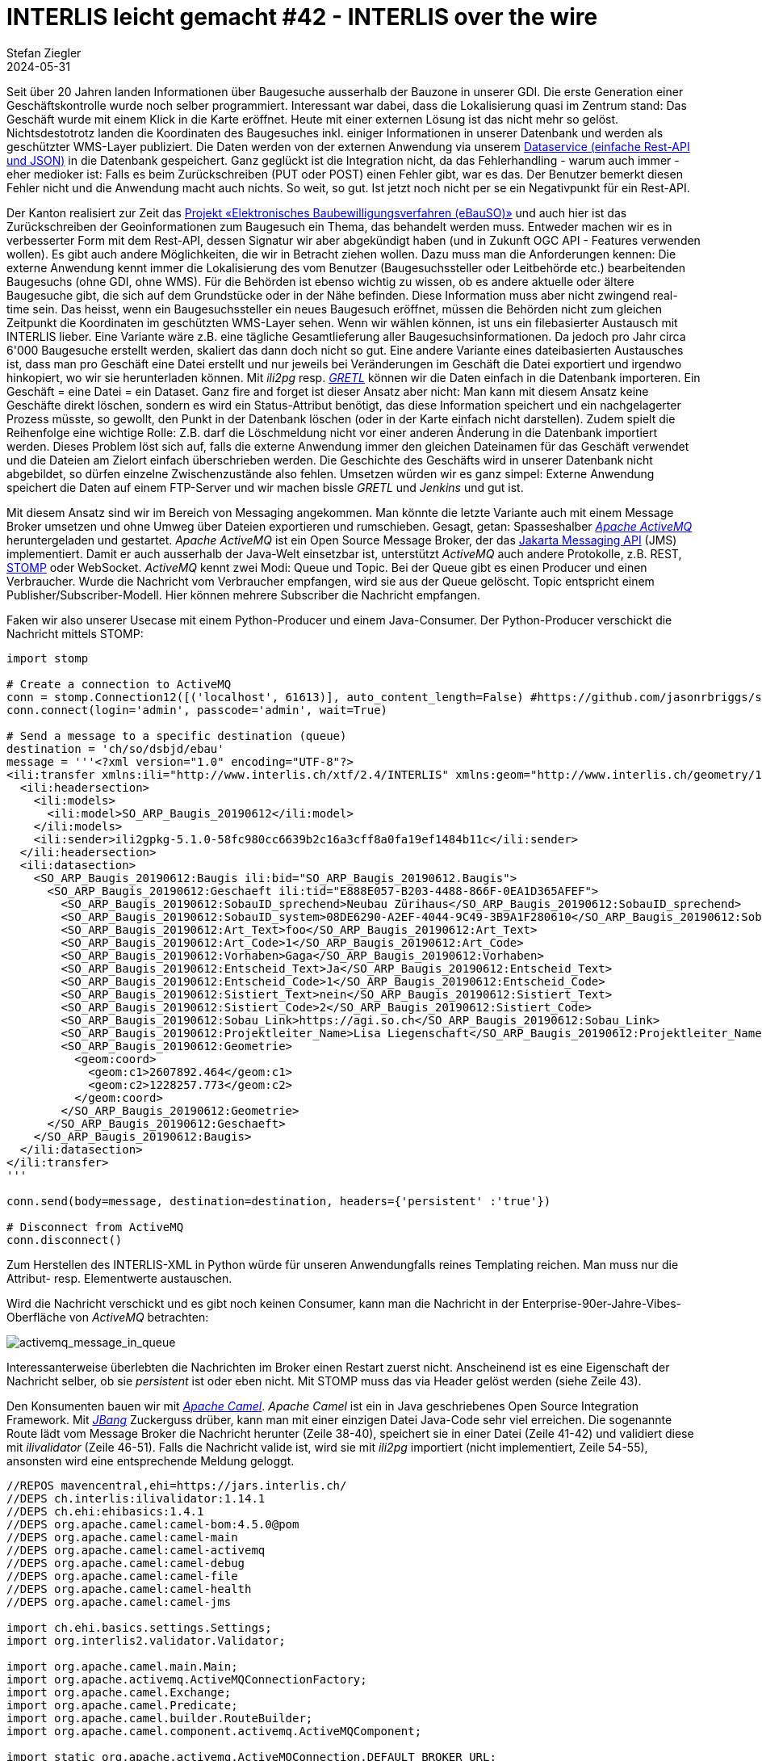 = INTERLIS leicht gemacht #42 - INTERLIS over the wire
Stefan Ziegler
2024-05-31
:jbake-type: post
:jbake-status: published
:jbake-tags: INTERLIS,Java,ilivalidator,Apache Camel,Python,Apache ActiveMQ,JBang 
:idprefix:

Seit über 20 Jahren landen Informationen über Baugesuche ausserhalb der Bauzone in unserer GDI. Die erste Generation einer Geschäftskontrolle wurde noch selber programmiert. Interessant war dabei, dass die Lokalisierung quasi im Zentrum stand: Das Geschäft wurde mit einem Klick in die Karte eröffnet. Heute mit einer externen Lösung ist das nicht mehr so gelöst. Nichtsdestotrotz landen die Koordinaten des Baugesuches inkl. einiger Informationen in unserer Datenbank und werden als geschützter WMS-Layer publiziert. Die Daten werden von der externen Anwendung via unserem https://geo.so.ch/api/data/v1/api/[Dataservice (einfache Rest-API und JSON)] in die Datenbank gespeichert. Ganz geglückt ist die Integration nicht, da das Fehlerhandling - warum auch immer - eher medioker ist: Falls es beim Zurückschreiben (PUT oder POST) einen Fehler gibt, war es das. Der Benutzer bemerkt diesen Fehler nicht und die Anwendung macht auch nichts. So weit, so gut. Ist jetzt noch nicht per se ein Negativpunkt für ein Rest-API.

Der Kanton realisiert zur Zeit das https://so.ch/verwaltung/bau-und-justizdepartement/departementssekretariat/projekt-elektronisches-baubewilligungsverfahren-ebauso/[Projekt &laquo;Elektronisches Baubewilligungsverfahren (eBauSO)&raquo;] und auch hier ist das Zurückschreiben der Geoinformationen zum Baugesuch ein Thema, das behandelt werden muss. Entweder machen wir es in verbesserter Form mit dem Rest-API, dessen Signatur wir aber abgekündigt haben (und in Zukunft OGC API - Features verwenden wollen). Es gibt auch andere Möglichkeiten, die wir in Betracht ziehen wollen. Dazu muss man die Anforderungen kennen: Die externe Anwendung kennt immer die Lokalisierung des vom Benutzer (Baugesuchssteller oder Leitbehörde etc.) bearbeitenden Baugesuchs (ohne GDI, ohne WMS). Für die Behörden ist ebenso wichtig zu wissen, ob es andere aktuelle oder ältere Baugesuche gibt, die sich auf dem Grundstücke oder in der Nähe befinden. Diese Information muss aber nicht zwingend real-time sein. Das heisst, wenn ein Baugesuchssteller ein neues Baugesuch eröffnet, müssen die Behörden nicht zum gleichen Zeitpunkt die Koordinaten im geschützten WMS-Layer sehen. Wenn wir wählen können, ist uns ein filebasierter Austausch mit INTERLIS lieber. Eine Variante wäre z.B. eine tägliche Gesamtlieferung aller Baugesuchsinformationen. Da jedoch pro Jahr circa 6'000 Baugesuche erstellt werden, skaliert das dann doch nicht so gut. Eine andere Variante eines dateibasierten Austausches ist, dass man pro Geschäft eine Datei erstellt und nur jeweils bei Veränderungen im Geschäft die Datei exportiert und irgendwo hinkopiert, wo wir sie herunterladen können. Mit _ili2pg_ resp. https://gretl.app[_GRETL_] können wir die Daten einfach in die Datenbank importeren. Ein Geschäft = eine Datei = ein Dataset. Ganz fire and forget ist dieser Ansatz aber nicht: Man kann mit diesem Ansatz keine Geschäfte direkt löschen, sondern es wird ein Status-Attribut benötigt, das diese Information speichert und ein nachgelagerter Prozess müsste, so gewollt, den Punkt in der Datenbank löschen (oder in der Karte einfach nicht darstellen). Zudem spielt die Reihenfolge eine wichtige Rolle: Z.B. darf die Löschmeldung nicht vor einer anderen Änderung in die Datenbank importiert werden. Dieses Problem löst sich auf, falls die  externe Anwendung immer den gleichen Dateinamen für das Geschäft verwendet und die Dateien am Zielort einfach überschrieben werden. Die Geschichte des Geschäfts wird in unserer Datenbank nicht abgebildet, so dürfen einzelne Zwischenzustände also fehlen. Umsetzen würden wir es ganz simpel: Externe Anwendung speichert die Daten auf einem FTP-Server und wir machen bissle _GRETL_ und _Jenkins_ und gut ist.

Mit diesem Ansatz sind wir im Bereich von Messaging angekommen. Man könnte die letzte Variante auch mit einem Message Broker umsetzen und ohne Umweg über Dateien exportieren und rumschieben. Gesagt, getan: Spasseshalber https://activemq.apache.org/[_Apache ActiveMQ_] heruntergeladen und gestartet. _Apache ActiveMQ_ ist ein Open Source Message Broker, der das https://projects.eclipse.org/projects/ee4j.messaging[Jakarta Messaging API] (JMS) implementiert. Damit er auch ausserhalb der Java-Welt einsetzbar ist, unterstützt _ActiveMQ_ auch andere Protokolle, z.B. REST, https://stomp.github.io/[STOMP] oder WebSocket. _ActiveMQ_ kennt zwei Modi: Queue und Topic. Bei der Queue gibt es einen Producer und einen Verbraucher. Wurde die Nachricht vom Verbraucher empfangen, wird sie aus der Queue gelöscht. Topic entspricht einem Publisher/Subscriber-Modell. Hier können mehrere Subscriber die Nachricht empfangen. 

Faken wir also unserer Usecase mit einem Python-Producer und einem Java-Consumer. Der Python-Producer verschickt die Nachricht mittels STOMP:

[source,python,linenums]
----
import stomp

# Create a connection to ActiveMQ
conn = stomp.Connection12([('localhost', 61613)], auto_content_length=False) #https://github.com/jasonrbriggs/stomp.py/issues/216
conn.connect(login='admin', passcode='admin', wait=True)

# Send a message to a specific destination (queue)
destination = 'ch/so/dsbjd/ebau'
message = '''<?xml version="1.0" encoding="UTF-8"?>
<ili:transfer xmlns:ili="http://www.interlis.ch/xtf/2.4/INTERLIS" xmlns:geom="http://www.interlis.ch/geometry/1.0" xmlns:xsi="http://www.w3.org/2001/XMLSchema-instance" xmlns:SO_ARP_Baugis_20190612="http://www.interlis.ch/xtf/2.4/SO_ARP_Baugis_20190612">
  <ili:headersection>
    <ili:models>
      <ili:model>SO_ARP_Baugis_20190612</ili:model>
    </ili:models>
    <ili:sender>ili2gpkg-5.1.0-58fc980cc6639b2c16a3cff8a0fa19ef1484b11c</ili:sender>
  </ili:headersection>
  <ili:datasection>
    <SO_ARP_Baugis_20190612:Baugis ili:bid="SO_ARP_Baugis_20190612.Baugis">
      <SO_ARP_Baugis_20190612:Geschaeft ili:tid="E888E057-B203-4488-866F-0EA1D365AFEF">
        <SO_ARP_Baugis_20190612:SobauID_sprechend>Neubau Zürihaus</SO_ARP_Baugis_20190612:SobauID_sprechend>
        <SO_ARP_Baugis_20190612:SobauID_system>08DE6290-A2EF-4044-9C49-3B9A1F280610</SO_ARP_Baugis_20190612:SobauID_system>
        <SO_ARP_Baugis_20190612:Art_Text>foo</SO_ARP_Baugis_20190612:Art_Text>
        <SO_ARP_Baugis_20190612:Art_Code>1</SO_ARP_Baugis_20190612:Art_Code>
        <SO_ARP_Baugis_20190612:Vorhaben>Gaga</SO_ARP_Baugis_20190612:Vorhaben>
        <SO_ARP_Baugis_20190612:Entscheid_Text>Ja</SO_ARP_Baugis_20190612:Entscheid_Text>
        <SO_ARP_Baugis_20190612:Entscheid_Code>1</SO_ARP_Baugis_20190612:Entscheid_Code>
        <SO_ARP_Baugis_20190612:Sistiert_Text>nein</SO_ARP_Baugis_20190612:Sistiert_Text>
        <SO_ARP_Baugis_20190612:Sistiert_Code>2</SO_ARP_Baugis_20190612:Sistiert_Code>
        <SO_ARP_Baugis_20190612:Sobau_Link>https://agi.so.ch</SO_ARP_Baugis_20190612:Sobau_Link>
        <SO_ARP_Baugis_20190612:Projektleiter_Name>Lisa Liegenschaft</SO_ARP_Baugis_20190612:Projektleiter_Name>
        <SO_ARP_Baugis_20190612:Geometrie>
          <geom:coord>
            <geom:c1>2607892.464</geom:c1>
            <geom:c2>1228257.773</geom:c2>
          </geom:coord>
        </SO_ARP_Baugis_20190612:Geometrie>
      </SO_ARP_Baugis_20190612:Geschaeft>
    </SO_ARP_Baugis_20190612:Baugis>
  </ili:datasection>
</ili:transfer>
'''

conn.send(body=message, destination=destination, headers={'persistent' :'true'})

# Disconnect from ActiveMQ
conn.disconnect()
----

Zum Herstellen des INTERLIS-XML in Python würde für unseren Anwendungfalls reines Templating reichen. Man muss nur die Attribut- resp. Elementwerte austauschen. 

Wird die Nachricht verschickt und es gibt noch keinen Consumer, kann man die Nachricht in der Enterprise-90er-Jahre-Vibes-Oberfläche von _ActiveMQ_ betrachten:

image::../../../../../images/interlis_leicht_gemacht_p42/activemq_message_in_queue.png[alt="activemq_message_in_queue", align="center"]

Interessanterweise überlebten die Nachrichten im Broker einen Restart zuerst nicht. Anscheinend ist es eine Eigenschaft der Nachricht selber, ob sie _persistent_ ist oder eben nicht. Mit STOMP muss das via Header gelöst werden (siehe Zeile 43).

Den Konsumenten bauen wir mit https://camel.apache.org/[_Apache Camel_]. _Apache Camel_ ist ein in Java geschriebenes Open Source Integration Framework. Mit https://www.jbang.dev/[_JBang_] Zuckerguss drüber, kann man mit einer einzigen Datei Java-Code sehr viel erreichen. Die sogenannte Route lädt vom Message Broker die Nachricht herunter (Zeile 38-40), speichert sie in einer Datei (Zeile 41-42) und validiert diese mit _ilivalidator_ (Zeile 46-51). Falls die Nachricht valide ist, wird sie mit _ili2pg_ importiert (nicht implementiert, Zeile 54-55), ansonsten wird eine entsprechende Meldung geloggt.

[source,python,linenums]
----
//REPOS mavencentral,ehi=https://jars.interlis.ch/
//DEPS ch.interlis:ilivalidator:1.14.1
//DEPS ch.ehi:ehibasics:1.4.1
//DEPS org.apache.camel:camel-bom:4.5.0@pom
//DEPS org.apache.camel:camel-main
//DEPS org.apache.camel:camel-activemq
//DEPS org.apache.camel:camel-debug
//DEPS org.apache.camel:camel-file
//DEPS org.apache.camel:camel-health
//DEPS org.apache.camel:camel-jms

import ch.ehi.basics.settings.Settings;
import org.interlis2.validator.Validator;

import org.apache.camel.main.Main;
import org.apache.activemq.ActiveMQConnectionFactory;
import org.apache.camel.Exchange;
import org.apache.camel.Predicate;
import org.apache.camel.builder.RouteBuilder;
import org.apache.camel.component.activemq.ActiveMQComponent;

import static org.apache.activemq.ActiveMQConnection.DEFAULT_BROKER_URL;

import java.nio.file.Paths;
import java.util.UUID;

public class consume_messages extends RouteBuilder {
    private static final String TMP_DIR = "/Users/stefan/tmp/";

    Main main = new Main();
    
    @Override
    public void configure() throws Exception {
        // Kann man sich sparen, falls Default-Url verwendet wird.
        main.bind("activemq", ActiveMQComponent.activeMQComponent(DEFAULT_BROKER_URL));
        main.bind("activemqConnectionFactory", ActiveMQConnectionFactory.class);

        from("activemq:queue:ch/so/dsbjd/ebau" +
            "?username=user" +
            "&password=1234")
        .setHeader("CamelFileName", method(consume_messages.class, "generateFileName"))
        .to("file:"+TMP_DIR)
        .choice()
            .when(new Predicate() {
                @Override
                public boolean matches(Exchange exchange) {
                    Settings settings = new Settings();
                    settings.setValue(Validator.SETTING_ILIDIRS, ".;"+Validator.SETTING_DEFAULT_ILIDIRS);
                    String fileName = (String) exchange.getIn().getHeader("CamelFileName");
                    boolean valid = Validator.runValidation(Paths.get(TMP_DIR, fileName).toString(), settings);
                    return valid;
                }
            }).process(exchange -> {
                System.out.println("File is valid and will be imported: " + exchange.getIn().getHeader("CamelFileName"));
                // ili2pg...
            })
            .otherwise().log("File is NOT valid.")
        .end();
    }

    public static String generateFileName() {
        UUID uuid = UUID.randomUUID();
        return uuid.toString() + ".xtf";
    }
}
----

Der Dateinamen (Zeile 139) ist im Codebeispiel einfach eine random UUID. Damit könnte ich für den ili2pg-Import nicht auf den Dateinamen als Dataset zurückgreifen, sondern müsste z.B. zuerst die TID aus der XML-Nachricht rauslesen (siehe Anforderungen oben).

Bringt INTERLIS in solchen Fällen etwas? Mich dünkt ja. Ich kann die Nachricht vor der Weiterverarbeitung mit dem vollen INTERLIS-Arsenal prüfen. Die Prüfung bekomme ich mit _ilivalidator_ geschenkt. Anschliessend kann ich die Daten mit _ili2db_ in die Datenbank importieren. Diesen Schritt bekomme ich ebenfalls geschenkt. Es fallen praktisch keine Zeilen Businesslogik an. Ich muss keine Zeile Code ändern, wenn das Datenmodell ändert oder wenn ich den Messaging-Ansatz für ein komplett anderes Thema wähle. Zudem interessieren mich hier beim Empfangen der Nachricht die Information über das Geschäft nicht (also der einzelne Record / das einzelne Objekt). D.h. ich muss gar nicht auf diese Stufe runter. Ansonsten könnte die Validierung mit https://beanvalidation.org/3.0/[Beans Validiation] erfolgen und der Import mit einem https://jakarta.ee/specifications/persistence/[ORM] gemacht werden. Aber da würde massiv mehr Code anfallen und man müsste es für jedes Thema / jedes Modell separat lösen. Wenn wir bei XML bleiben aber nicht INTERLIS machen wollen, könnte man die Validierung mit XSD machen. Das ist definitiv einige Stufen weniger praktikabel und elegant als mit INTERLIS. Zudem fehlt mir etwas für den generischen Import in die Datenbank. Das ähnliche Problem hatten wir bei der Realisierung des neuen Meldewesens für die amtlichen Vermessung. Wir bekommen die Nachrichten im Standard https://www.ech.ch/de/ech/ech-0132/2.1.0[eCH-0132]. Ist im Prinzip dead on arrival, weil wir als erstes die XML-Datei in eine INTERLIS-Datei gemäss https://geo.so.ch/models/AGI/SO_AGI_SGV_Meldungen_20221109.ili[einem eigenen Modell] https://github.com/sogis/gretljobs/blob/main/agi_av_meldewesen/xml2xtf.xsl[umtransformieren] (müssen), damit wir möglichst viel Aufwand und Code sparen. Das als einer der Kritikpunkte an den eCH-Objektwesen-Standards.

https://github.com/edigonzales/message-broker-playground

